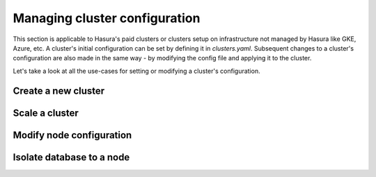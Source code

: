 .. .. meta::
   :description: How to modify cluster configuration
   :keywords: hasura, cluster, paid plans, modify

Managing cluster configuration
==============================

This section is applicable to Hasura's paid clusters or clusters setup on infrastructure not managed by Hasura like GKE, Azure, etc.
A cluster's initial configuration can be set by defining it in `clusters.yaml`. Subsequent changes to a cluster's configuration are also made in the same way - by modifying the config file and applying it to the cluster.

Let's take a look at all the use-cases for setting or modifying a cluster's configuration.

Create a new cluster
--------------------

Scale a cluster
---------------

Modify node configuration
-------------------------

Isolate database to a node
--------------------------


